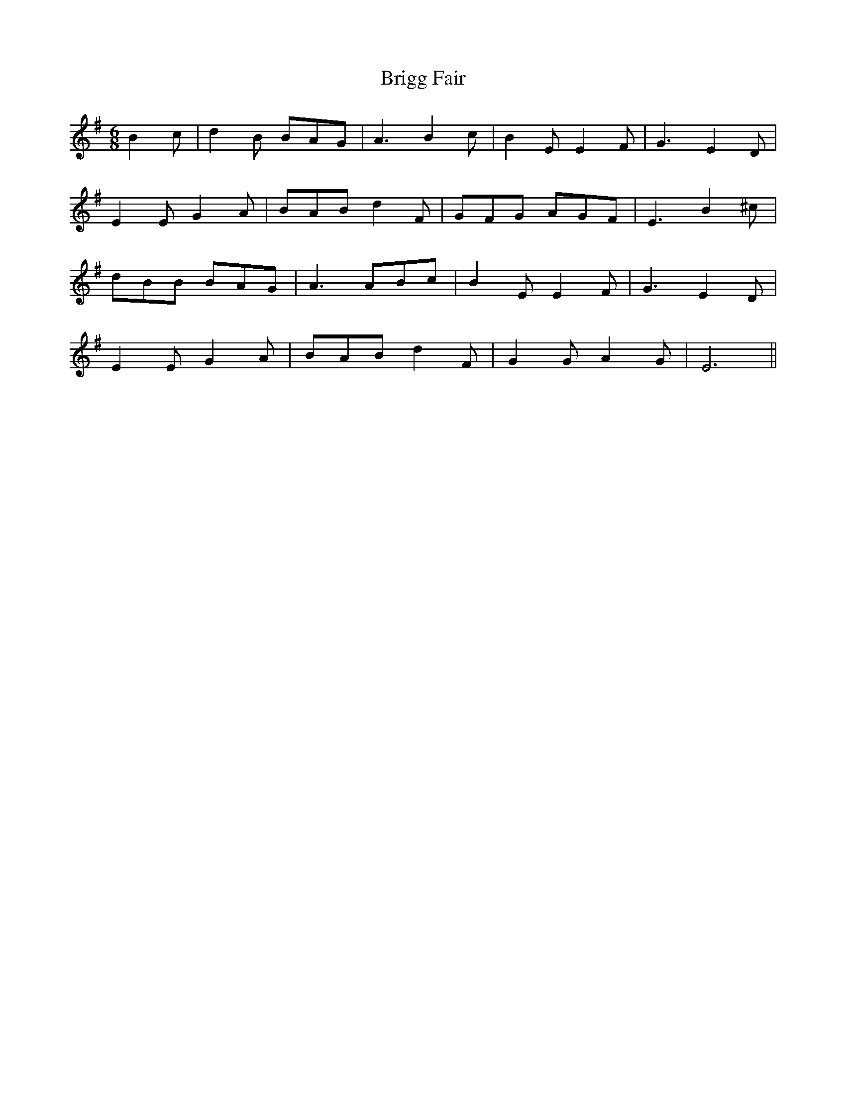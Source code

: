 X: 5149
T: Brigg Fair
R: jig
M: 6/8
K: Eminor
B2c|d2B BAG|A3 B2c|B2E E2F|G3 E2D|
E2E G2A|BAB d2F|GFG AGF|E3 B2^c|
dBB BAG|A3 ABc|B2E E2F|G3 E2D|
E2E G2A|BAB d2F|G2G A2G|E6||

